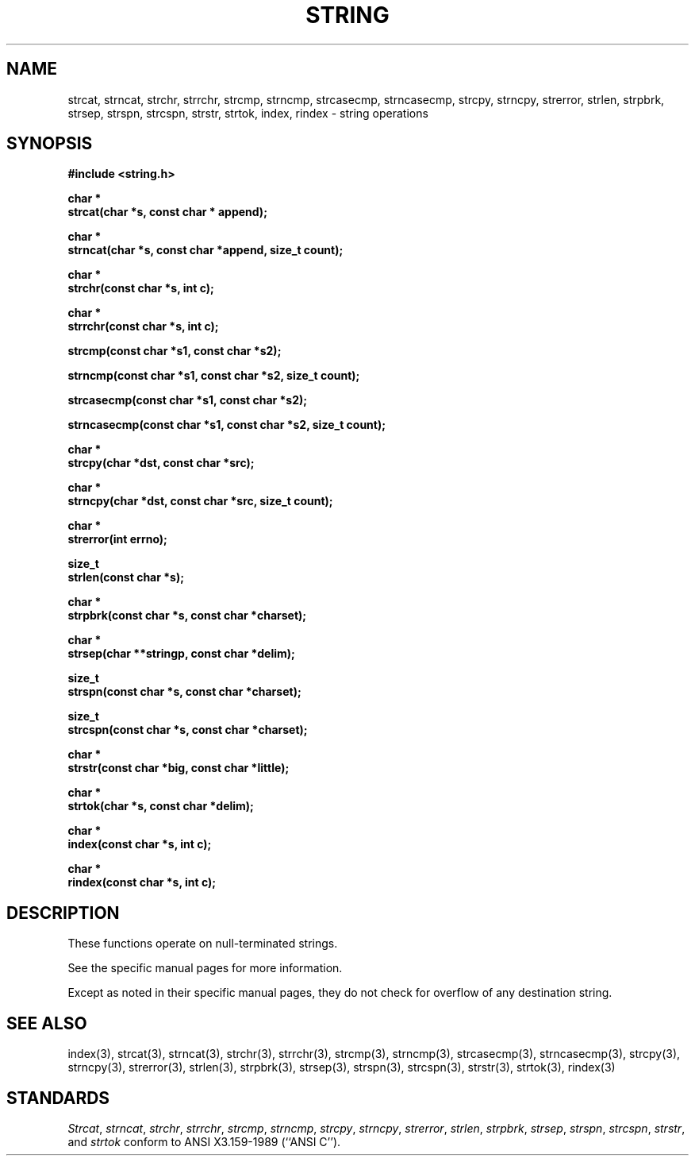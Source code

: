 .\" Copyright (c) 1990 The Regents of the University of California.
.\" All rights reserved.
.\"
.\" This code is derived from software contributed to Berkeley by
.\" Chris Torek.
.\"
.\" Redistribution and use in source and binary forms, with or without
.\" modification, are permitted provided that the following conditions
.\" are met:
.\" 1. Redistributions of source code must retain the above copyright
.\"    notice, this list of conditions and the following disclaimer.
.\" 2. Redistributions in binary form must reproduce the above copyright
.\"    notice, this list of conditions and the following disclaimer in the
.\"    documentation and/or other materials provided with the distribution.
.\" 3. All advertising materials mentioning features or use of this software
.\"    must display the following acknowledgement:
.\"	This product includes software developed by the University of
.\"	California, Berkeley and its contributors.
.\" 4. Neither the name of the University nor the names of its contributors
.\"    may be used to endorse or promote products derived from this software
.\"    without specific prior written permission.
.\"
.\" THIS SOFTWARE IS PROVIDED BY THE REGENTS AND CONTRIBUTORS ``AS IS'' AND
.\" ANY EXPRESS OR IMPLIED WARRANTIES, INCLUDING, BUT NOT LIMITED TO, THE
.\" IMPLIED WARRANTIES OF MERCHANTABILITY AND FITNESS FOR A PARTICULAR PURPOSE
.\" ARE DISCLAIMED.  IN NO EVENT SHALL THE REGENTS OR CONTRIBUTORS BE LIABLE
.\" FOR ANY DIRECT, INDIRECT, INCIDENTAL, SPECIAL, EXEMPLARY, OR CONSEQUENTIAL
.\" DAMAGES (INCLUDING, BUT NOT LIMITED TO, PROCUREMENT OF SUBSTITUTE GOODS
.\" OR SERVICES; LOSS OF USE, DATA, OR PROFITS; OR BUSINESS INTERRUPTION)
.\" HOWEVER CAUSED AND ON ANY THEORY OF LIABILITY, WHETHER IN CONTRACT, STRICT
.\" LIABILITY, OR TORT (INCLUDING NEGLIGENCE OR OTHERWISE) ARISING IN ANY WAY
.\" OUT OF THE USE OF THIS SOFTWARE, EVEN IF ADVISED OF THE POSSIBILITY OF
.\" SUCH DAMAGE.
.\"
.\"	@(#)string.3	6.7 (Berkeley) 06/24/90
.\"
.TH STRING 3 ""
.UC 4
.SH NAME
strcat, strncat, strchr, strrchr, strcmp, strncmp, strcasecmp,
strncasecmp, strcpy, strncpy, strerror, strlen, strpbrk, strsep,
strspn, strcspn, strstr, strtok, index, rindex \- string operations
.SH SYNOPSIS
.nf
.ft B
#include <string.h>

char *
strcat(char *s, const char * append);

char *
strncat(char *s, const char *append, size_t count);

char *
strchr(const char *s, int c);

char *
strrchr(const char *s, int c);

strcmp(const char *s1, const char *s2);

strncmp(const char *s1, const char *s2, size_t count);

strcasecmp(const char *s1, const char *s2);

strncasecmp(const char *s1, const char *s2, size_t count);

char *
strcpy(char *dst, const char *src);

char *
strncpy(char *dst, const char *src, size_t count);

char *
strerror(int errno);

size_t
strlen(const char *s);

char *
strpbrk(const char *s, const char *charset);

char *
strsep(char **stringp, const char *delim);

size_t
strspn(const char *s, const char *charset);

size_t
strcspn(const char *s, const char *charset);

char *
strstr(const char *big, const char *little);

char *
strtok(char *s, const char *delim);

char *
index(const char *s, int c);

char *
rindex(const char *s, int c);
.ft R
.fi
.SH DESCRIPTION
These functions operate on null-terminated strings.
.PP
See the specific manual pages for more information.
.PP
Except as noted in their specific manual pages,
they do not check for overflow of any destination
string.
.SH SEE\ ALSO
index(3), strcat(3), strncat(3), strchr(3), strrchr(3), strcmp(3),
strncmp(3), strcasecmp(3), strncasecmp(3), strcpy(3), strncpy(3),
strerror(3), strlen(3), strpbrk(3), strsep(3), strspn(3), strcspn(3),
strstr(3), strtok(3), rindex(3)
.SH STANDARDS
.IR Strcat ,
.IR strncat ,
.IR strchr ,
.IR strrchr ,
.IR strcmp ,
.IR strncmp ,
.IR strcpy ,
.IR strncpy ,
.IR strerror ,
.IR strlen ,
.IR strpbrk ,
.IR strsep ,
.IR strspn ,
.IR strcspn ,
.IR strstr ,
and
.IR strtok
conform to ANSI X3.159-1989 (``ANSI C'').
